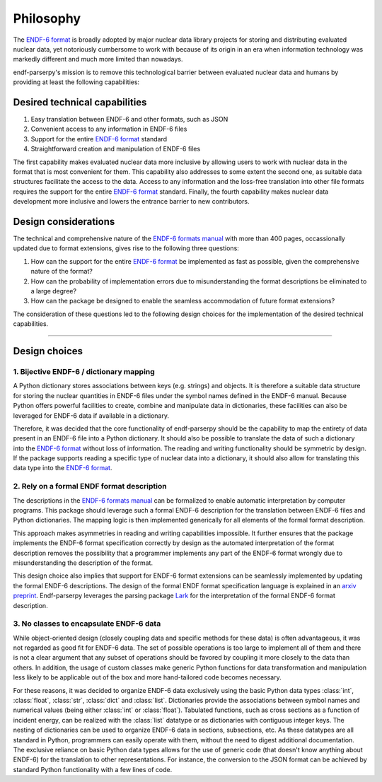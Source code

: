 .. _ENDF-6 format: https://www.nndc.bnl.gov/endfdocs/ENDF-102-2023.pdf
.. _ENDF-6 formats manual: https://www.nndc.bnl.gov/endfdocs/ENDF-102-2023.pdf
.. _Lark: https://github.com/lark-parser/lark

Philosophy
==========

The `ENDF-6 format`_
is broadly adopted by major nuclear data library projects
for storing and distributing evaluated nuclear data,
yet notoriously cumbersome to work with because
of its origin in an era when information
technology was markedly different and much more
limited than nowadays.

endf-parserpy's mission is to remove this
technological barrier between evaluated nuclear data
and humans by providing at least the following capabilities:


Desired technical capabilities
------------------------------

1) Easy translation between ENDF-6 and other formats, such as JSON
2) Convenient access to any information in ENDF-6 files
3) Support for the entire `ENDF-6 format`_ standard
4) Straightforward creation and manipulation of ENDF-6 files

The first capability makes evaluated nuclear data
more inclusive by allowing users to work with
nuclear data in the format that is most convenient
for them. This capability also addresses
to some extent the second one, as suitable data
structures facilitate the access to the data.
Access to any information and the loss-free
translation into other file formats requires
the support for the entire `ENDF-6 format`_ standard.
Finally, the fourth capability makes nuclear data
development more inclusive and lowers the entrance barrier
to new contributors.

Design considerations
---------------------

The technical and comprehensive nature of the
`ENDF-6 formats manual`_
with more than 400 pages, occassionally updated
due to format extensions, gives rise to the
following three questions:

1) How can the support for the entire `ENDF-6 format`_ be implemented
   as fast as possible, given the comprehensive nature of the format?
2) How can the probability of implementation errors due to misunderstanding the format descriptions be eliminated to a large degree?
3) How can the package be designed to enable the seamless accommodation of future format extensions?

The consideration of these questions led to the following
design choices for the implementation of the desired technical
capabilities.

--------------------------------------------------------


Design choices
--------------

1. Bijective ENDF-6 / dictionary mapping
~~~~~~~~~~~~~~~~~~~~~~~~~~~~~~~~~~~~~~~~

A Python dictionary stores associations between keys
(e.g. strings) and objects.
It is therefore a suitable data structure for storing
the nuclear quantities in ENDF-6 files under
the symbol names defined in the ENDF-6 manual.
Because Python offers powerful facilities to create,
combine and manipulate data in dictionaries,
these facilities can also be leveraged
for ENDF-6 data if available in a dictionary.

Therefore, it was decided that the core functionality
of endf-parserpy should be the capability to
map the entirety of data present in an ENDF-6 file
into a Python dictionary. It should also be possible
to translate the data of such a dictionary into the
`ENDF-6 format`_ without loss of information.
The reading and writing functionality should
be symmetric by design. If the package supports
reading a specific type of nuclear data into a dictionary,
it should also allow for translating this data type
into the `ENDF-6 format`_.


2. Rely on a formal ENDF format description
~~~~~~~~~~~~~~~~~~~~~~~~~~~~~~~~~~~~~~~~~~~

The descriptions in the `ENDF-6 formats manual`_ can
be formalized to enable automatic interpretation
by computer programs. This package should leverage
such a formal ENDF-6 description for the translation
between ENDF-6 files and Python dictionaries.
The mapping logic is then implemented generically
for all elements of the formal format description.

This approach makes asymmetries in reading and writing
capabilities impossible. It further ensures that the
package implements the ENDF-6 format specification
correctly by design as the automated interpretation
of the format description removes the possibility
that a programmer implements any part of the ENDF-6 format
wrongly due to misunderstanding the description of the
format.

This design choice also implies that
support for ENDF-6 format extensions can be seamlessly
implemented by updating the formal ENDF-6 descriptions.
The design of the formal ENDF format specification
language is explained in an `arxiv preprint
<https://arxiv.org/abs/2312.08249>`_.
Endf-parserpy leverages the parsing package
`Lark`_ for the interpretation of the formal ENDF-6 format
description.


3. No classes to encapsulate ENDF-6 data
~~~~~~~~~~~~~~~~~~~~~~~~~~~~~~~~~~~~~~~~

While object-oriented design (closely coupling data and specific
methods for these data) is often advantageous,
it was not regarded as good fit for ENDF-6 data.
The set of possible operations is too large to implement all
of them and there is not a clear argument that any subset of
operations should be favored by coupling it more closely
to the data than others. In addition, the usage of
custom classes make generic Python functions for data
transformation and manipulation less likely to be applicable out of the
box and more hand-tailored code becomes necessary.

For these reasons, it was decided to organize ENDF-6 data
exclusively using the basic Python data types
:class:`int`, :class:`float`,
:class:`str`, :class:`dict` and :class:`list`.
Dictionaries provide the associations
between symbol names and numerical values (being either
:class:`int` or :class:`float`). Tabulated functions, such as
cross sections as a function of incident energy, can be
realized with the :class:`list` datatype or as dictionaries
with contiguous integer keys. The nesting of dictionaries
can be used to organize ENDF-6 data in sections, subsections,
etc.
As these datatypes are all standard in Python,
programmers can easily operate with them, without the need
to digest additional documentation.
The exclusive reliance on basic Python data types allows for
the use of generic code (that doesn't know anything about
ENDF-6) for the translation to other representations.
For instance, the conversion to the JSON format can be achieved
by standard Python functionality with a few lines of code.

